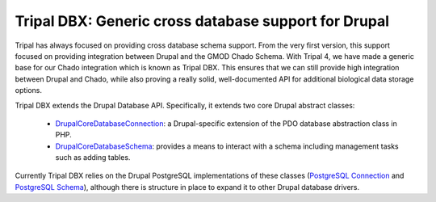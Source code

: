 
Tripal DBX: Generic cross database support for Drupal
========================================================

Tripal has always focused on providing cross database schema support. From the very first version, this support focused on providing integration between Drupal and the GMOD Chado Schema. With Tripal 4, we have made a generic base for our Chado integration which is known as Tripal DBX. This ensures that we can still provide high integration between Drupal and Chado, while also proving a really solid, well-documented API for additional biological data storage options.

Tripal DBX extends the Drupal Database API. Specifically, it extends two core Drupal abstract classes:

 - `\Drupal\Core\Database\Connection <https://api.drupal.org/api/drupal/core%21lib%21Drupal%21Core%21Database%21Connection.php/class/Connection/9.3.x>`_: a Drupal-specific extension of the PDO database abstraction class in PHP.
 - `\Drupal\Core\Database\Schema <https://api.drupal.org/api/drupal/core%21lib%21Drupal%21Core%21Database%21Schema.php/class/Schema/9.3.x>`_: provides a means to interact with a schema including management tasks such as adding tables.

Currently Tripal DBX relies on the Drupal PostgreSQL implementations of these classes (`PostgreSQL Connection <https://api.drupal.org/api/drupal/core%21lib%21Drupal%21Core%21Database%21Driver%21pgsql%21Connection.php/class/Connection/9.3.x>`_ and `PostgreSQL Schema <https://api.drupal.org/api/drupal/core%21lib%21Drupal%21Core%21Database%21Driver%21pgsql%21Schema.php/class/Schema/9.3.x>`_), although there is structure in place to expand it to other Drupal database drivers.
